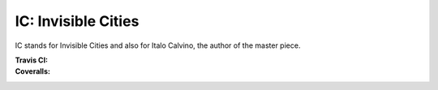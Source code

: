 IC: Invisible Cities
==============================================

IC stands for Invisible Cities and also for Italo Calvino, the author of the master piece. 

:Travis CI: |travis|
:Coveralls: |coveralls|

.. |travis| image:: https://img.shields.io/travis/nextic/IC.png
        :target: https://travis-ci.org/nextic/IC

.. |coveralls| image:: https://coveralls.io/repos/nextic/IC/badge.png
        :target: https://coveralls.io/r/nextic/IC

